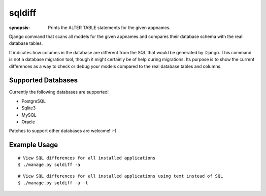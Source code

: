 sqldiff
=======

:synopsis: Prints the ALTER TABLE statements for the given appnames.

Django command that scans all models for the given appnames and compares
their database schema with the real database tables.

It indicates how columns in the database are different from the SQL that would
be generated by Django. This command is not a database migration tool, though
it might certainly be of help during migrations. Its purpose is to show the
current differences as a way to check or debug your models compared to
the real database tables and columns.

Supported Databases
-------------------

Currently the following databases are supported:

* PostgreSQL
* Sqlite3
* MySQL
* Oracle

Patches to support other databases are welcome! :-)


Example Usage
-------------

::

  # View SQL differences for all installed applications
  $ ./manage.py sqldiff -a

::

  # View SQL differences for all installed applications using text instead of SQL
  $ ./manage.py sqldiff -a -t
